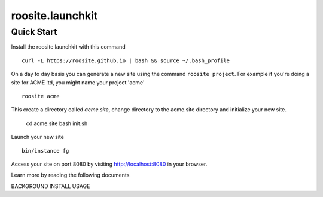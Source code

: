 roosite.launchkit
=====================

Quick Start
---------------
Install the roosite launchkit with this command
::

    curl -L https://roosite.github.io | bash && source ~/.bash_profile

On a day to day basis you can generate a new site using the command ``roosite project``. For example if you're doing a site for ACME ltd, you might name your project 'acme'
::

    roosite acme

This create a directory called `acme.site`, change directory to the acme.site directory and initialize your new site.

    cd acme.site
    bash init.sh

Launch your new site
::

    bin/instance fg
    
Access your site on port 8080 by visiting http://localhost:8080 in your browser.

Learn more by reading the following documents

BACKGROUND
INSTALL
USAGE
